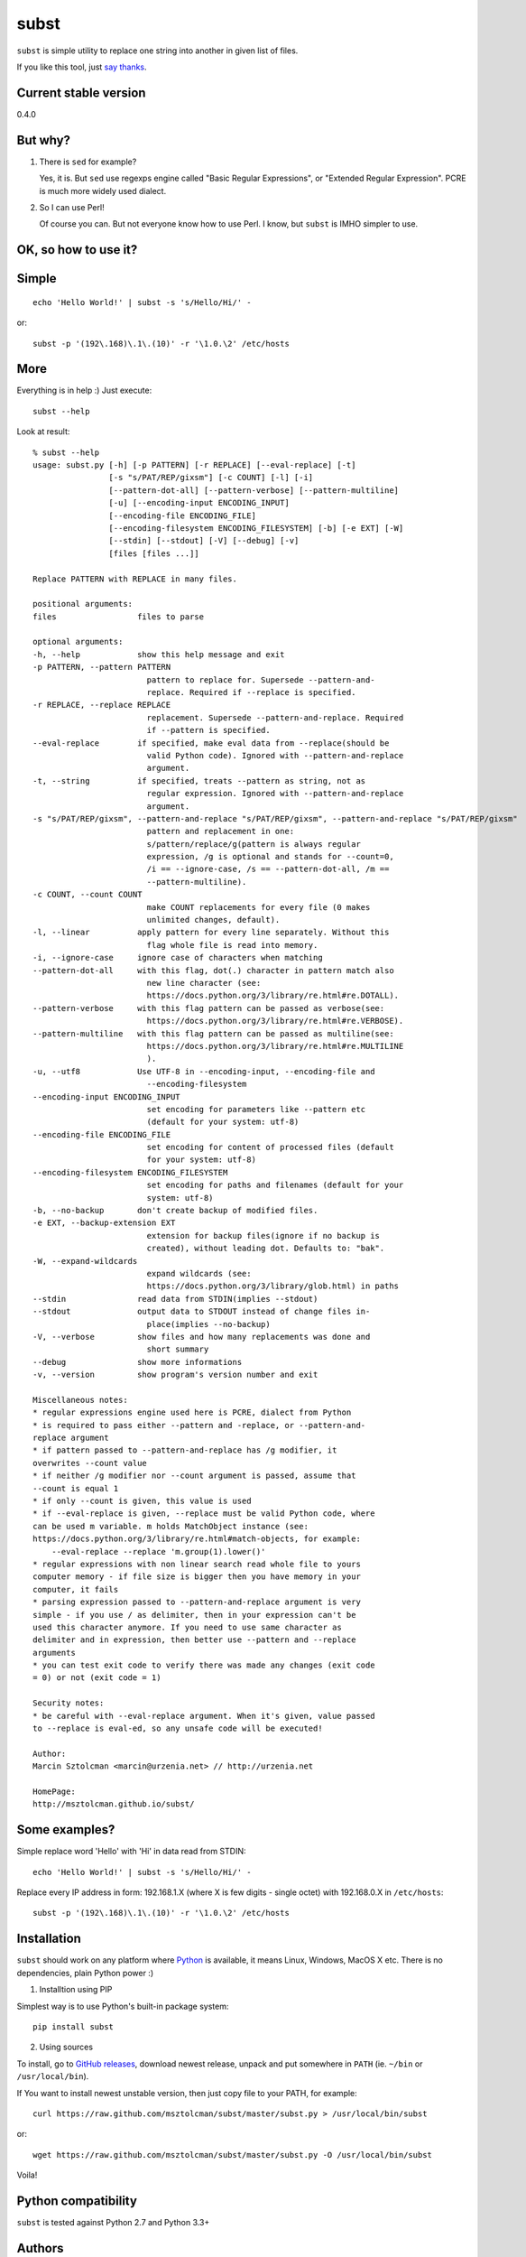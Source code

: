 subst
=====

``subst`` is simple utility to replace one string into another in given
list of files.

If you like this tool, just `say
thanks <https://saythanks.io/to/msztolcman>`__.

Current stable version
----------------------

0.4.0

But why?
--------

1. There is ``sed`` for example?

   Yes, it is. But ``sed`` use regexps engine called "Basic Regular
   Expressions", or "Extended Regular Expression". PCRE is much more
   widely used dialect.

2. So I can use Perl!

   Of course you can. But not everyone know how to use Perl. I know, but
   ``subst`` is IMHO simpler to use.

OK, so how to use it?
---------------------

Simple
------

::

    echo 'Hello World!' | subst -s 's/Hello/Hi/' -

or:

::

    subst -p '(192\.168)\.1\.(10)' -r '\1.0.\2' /etc/hosts

More
----

Everything is in help :) Just execute:

::

    subst --help

Look at result:

::

    % subst --help
    usage: subst.py [-h] [-p PATTERN] [-r REPLACE] [--eval-replace] [-t]
                    [-s "s/PAT/REP/gixsm"] [-c COUNT] [-l] [-i]
                    [--pattern-dot-all] [--pattern-verbose] [--pattern-multiline]
                    [-u] [--encoding-input ENCODING_INPUT]
                    [--encoding-file ENCODING_FILE]
                    [--encoding-filesystem ENCODING_FILESYSTEM] [-b] [-e EXT] [-W]
                    [--stdin] [--stdout] [-V] [--debug] [-v]
                    [files [files ...]]

    Replace PATTERN with REPLACE in many files.

    positional arguments:
    files                 files to parse

    optional arguments:
    -h, --help            show this help message and exit
    -p PATTERN, --pattern PATTERN
                            pattern to replace for. Supersede --pattern-and-
                            replace. Required if --replace is specified.
    -r REPLACE, --replace REPLACE
                            replacement. Supersede --pattern-and-replace. Required
                            if --pattern is specified.
    --eval-replace        if specified, make eval data from --replace(should be
                            valid Python code). Ignored with --pattern-and-replace
                            argument.
    -t, --string          if specified, treats --pattern as string, not as
                            regular expression. Ignored with --pattern-and-replace
                            argument.
    -s "s/PAT/REP/gixsm", --pattern-and-replace "s/PAT/REP/gixsm", --pattern-and-replace "s/PAT/REP/gixsm"
                            pattern and replacement in one:
                            s/pattern/replace/g(pattern is always regular
                            expression, /g is optional and stands for --count=0,
                            /i == --ignore-case, /s == --pattern-dot-all, /m ==
                            --pattern-multiline).
    -c COUNT, --count COUNT
                            make COUNT replacements for every file (0 makes
                            unlimited changes, default).
    -l, --linear          apply pattern for every line separately. Without this
                            flag whole file is read into memory.
    -i, --ignore-case     ignore case of characters when matching
    --pattern-dot-all     with this flag, dot(.) character in pattern match also
                            new line character (see:
                            https://docs.python.org/3/library/re.html#re.DOTALL).
    --pattern-verbose     with this flag pattern can be passed as verbose(see:
                            https://docs.python.org/3/library/re.html#re.VERBOSE).
    --pattern-multiline   with this flag pattern can be passed as multiline(see:
                            https://docs.python.org/3/library/re.html#re.MULTILINE
                            ).
    -u, --utf8            Use UTF-8 in --encoding-input, --encoding-file and
                            --encoding-filesystem
    --encoding-input ENCODING_INPUT
                            set encoding for parameters like --pattern etc
                            (default for your system: utf-8)
    --encoding-file ENCODING_FILE
                            set encoding for content of processed files (default
                            for your system: utf-8)
    --encoding-filesystem ENCODING_FILESYSTEM
                            set encoding for paths and filenames (default for your
                            system: utf-8)
    -b, --no-backup       don't create backup of modified files.
    -e EXT, --backup-extension EXT
                            extension for backup files(ignore if no backup is
                            created), without leading dot. Defaults to: "bak".
    -W, --expand-wildcards
                            expand wildcards (see:
                            https://docs.python.org/3/library/glob.html) in paths
    --stdin               read data from STDIN(implies --stdout)
    --stdout              output data to STDOUT instead of change files in-
                            place(implies --no-backup)
    -V, --verbose         show files and how many replacements was done and
                            short summary
    --debug               show more informations
    -v, --version         show program's version number and exit

    Miscellaneous notes:
    * regular expressions engine used here is PCRE, dialect from Python
    * is required to pass either --pattern and -replace, or --pattern-and-
    replace argument
    * if pattern passed to --pattern-and-replace has /g modifier, it
    overwrites --count value
    * if neither /g modifier nor --count argument is passed, assume that
    --count is equal 1
    * if only --count is given, this value is used
    * if --eval-replace is given, --replace must be valid Python code, where
    can be used m variable. m holds MatchObject instance (see:
    https://docs.python.org/3/library/re.html#match-objects, for example:
        --eval-replace --replace 'm.group(1).lower()'
    * regular expressions with non linear search read whole file to yours
    computer memory - if file size is bigger then you have memory in your
    computer, it fails
    * parsing expression passed to --pattern-and-replace argument is very
    simple - if you use / as delimiter, then in your expression can't be
    used this character anymore. If you need to use same character as
    delimiter and in expression, then better use --pattern and --replace
    arguments
    * you can test exit code to verify there was made any changes (exit code
    = 0) or not (exit code = 1)

    Security notes:
    * be careful with --eval-replace argument. When it's given, value passed
    to --replace is eval-ed, so any unsafe code will be executed!

    Author:
    Marcin Sztolcman <marcin@urzenia.net> // http://urzenia.net

    HomePage:
    http://msztolcman.github.io/subst/

Some examples?
--------------

Simple replace word 'Hello' with 'Hi' in data read from STDIN:

::

    echo 'Hello World!' | subst -s 's/Hello/Hi/' -

Replace every IP address in form: 192.168.1.X (where X is few digits -
single octet) with 192.168.0.X in ``/etc/hosts``:

::

    subst -p '(192\.168)\.1\.(10)' -r '\1.0.\2' /etc/hosts

Installation
------------

``subst`` should work on any platform where
`Python <http://python.org>`__ is available, it means Linux, Windows,
MacOS X etc. There is no dependencies, plain Python power :)

1. Installtion using PIP

Simplest way is to use Python's built-in package system:

::

    pip install subst

2. Using sources

To install, go to `GitHub
releases <https://github.com/msztolcman/subst/releases>`__, download
newest release, unpack and put somewhere in ``PATH`` (ie. ``~/bin`` or
``/usr/local/bin``).

If You want to install newest unstable version, then just copy file to
your PATH, for example:

::

    curl https://raw.github.com/msztolcman/subst/master/subst.py > /usr/local/bin/subst

or:

::

    wget https://raw.github.com/msztolcman/subst/master/subst.py -O /usr/local/bin/subst

Voila!

Python compatibility
--------------------

``subst`` is tested against Python 2.7 and Python 3.3+

Authors
-------

Marcin Sztolcman marcin@urzenia.net

Contact
-------

If you like or dislike this software, please do not hesitate to tell me
about this me via email (marcin@urzenia.net).

If you find bug or have an idea to enhance this tool, please use
GitHub's `issues <https://github.com/msztolcman/subst/issues>`__.

License
-------

The MIT License (MIT)

Copyright (c) 2013 Marcin Sztolcman

Permission is hereby granted, free of charge, to any person obtaining a
copy of this software and associated documentation files (the
"Software"), to deal in the Software without restriction, including
without limitation the rights to use, copy, modify, merge, publish,
distribute, sublicense, and/or sell copies of the Software, and to
permit persons to whom the Software is furnished to do so, subject to
the following conditions:

The above copyright notice and this permission notice shall be included
in all copies or substantial portions of the Software.

THE SOFTWARE IS PROVIDED "AS IS", WITHOUT WARRANTY OF ANY KIND, EXPRESS
OR IMPLIED, INCLUDING BUT NOT LIMITED TO THE WARRANTIES OF
MERCHANTABILITY, FITNESS FOR A PARTICULAR PURPOSE AND NONINFRINGEMENT.
IN NO EVENT SHALL THE AUTHORS OR COPYRIGHT HOLDERS BE LIABLE FOR ANY
CLAIM, DAMAGES OR OTHER LIABILITY, WHETHER IN AN ACTION OF CONTRACT,
TORT OR OTHERWISE, ARISING FROM, OUT OF OR IN CONNECTION WITH THE
SOFTWARE OR THE USE OR OTHER DEALINGS IN THE SOFTWARE.

ChangeLog
---------

coming
~~~~~~

-  dropped compatibility with Python 2.6
-  improvements to handling different encodings
-  exit code give us info about there was any changes
-  added switch --expand-wildcards
-  added -V switch as an alias for --verbose
-  fixes and improvements in built-in help
-  fixed bug with changing new-line characters from dos to unix (issue
   #5)
-  fixed bug with bad interpretation of -t param (issue #4)
-  fixed bug with using subst on Windows (issue #2)
-  using singular form in verbose mode when it's required
-  many refactorings
-  improvements to pylintrc, Makefile
-  config for tox
-  marked as compatible with Python 3.5 and 3.6

v0.4.0
~~~~~~

-  PEP8 improvements (coding style)
-  Makefile added
-  improved pylintrc

v0.3.1
~~~~~~

-  prepared and uploaded to PYPI
-  typos and editorials

v0.3
~~~~

-  better handling of non-ascii encoding in files, patterns etc
-  higher priority for --pattern-\* switches then modifiers in
   --pattern-and-replace
-  unified switches syntax (was --pattern\_and\_replace, but other
   switches used dashes)
-  pep8
-  typos and editorials

v0.2
~~~~

-  second public version
